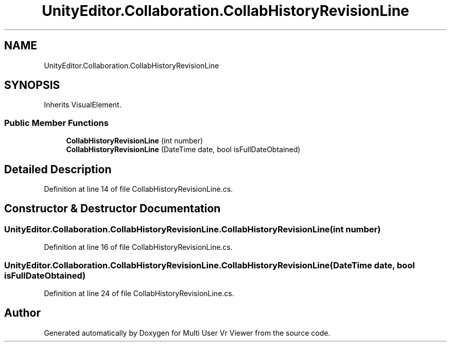 .TH "UnityEditor.Collaboration.CollabHistoryRevisionLine" 3 "Sat Jul 20 2019" "Version https://github.com/Saurabhbagh/Multi-User-VR-Viewer--10th-July/" "Multi User Vr Viewer" \" -*- nroff -*-
.ad l
.nh
.SH NAME
UnityEditor.Collaboration.CollabHistoryRevisionLine
.SH SYNOPSIS
.br
.PP
.PP
Inherits VisualElement\&.
.SS "Public Member Functions"

.in +1c
.ti -1c
.RI "\fBCollabHistoryRevisionLine\fP (int number)"
.br
.ti -1c
.RI "\fBCollabHistoryRevisionLine\fP (DateTime date, bool isFullDateObtained)"
.br
.in -1c
.SH "Detailed Description"
.PP 
Definition at line 14 of file CollabHistoryRevisionLine\&.cs\&.
.SH "Constructor & Destructor Documentation"
.PP 
.SS "UnityEditor\&.Collaboration\&.CollabHistoryRevisionLine\&.CollabHistoryRevisionLine (int number)"

.PP
Definition at line 16 of file CollabHistoryRevisionLine\&.cs\&.
.SS "UnityEditor\&.Collaboration\&.CollabHistoryRevisionLine\&.CollabHistoryRevisionLine (DateTime date, bool isFullDateObtained)"

.PP
Definition at line 24 of file CollabHistoryRevisionLine\&.cs\&.

.SH "Author"
.PP 
Generated automatically by Doxygen for Multi User Vr Viewer from the source code\&.
